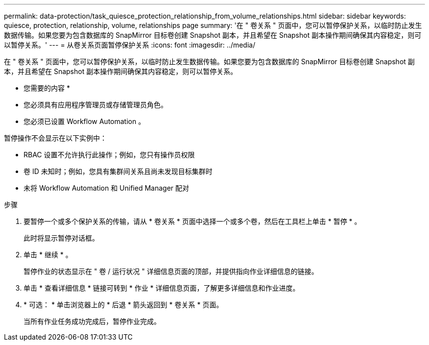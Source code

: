 ---
permalink: data-protection/task_quiesce_protection_relationship_from_volume_relationships.html 
sidebar: sidebar 
keywords: quiesce, protection, relationship, volume, relationships page 
summary: '在 " 卷关系 " 页面中，您可以暂停保护关系，以临时防止发生数据传输。如果您要为包含数据库的 SnapMirror 目标卷创建 Snapshot 副本，并且希望在 Snapshot 副本操作期间确保其内容稳定，则可以暂停关系。' 
---
= 从卷关系页面暂停保护关系
:icons: font
:imagesdir: ../media/


[role="lead"]
在 " 卷关系 " 页面中，您可以暂停保护关系，以临时防止发生数据传输。如果您要为包含数据库的 SnapMirror 目标卷创建 Snapshot 副本，并且希望在 Snapshot 副本操作期间确保其内容稳定，则可以暂停关系。

* 您需要的内容 *

* 您必须具有应用程序管理员或存储管理员角色。
* 您必须已设置 Workflow Automation 。


暂停操作不会显示在以下实例中：

* RBAC 设置不允许执行此操作；例如，您只有操作员权限
* 卷 ID 未知时；例如，您具有集群间关系且尚未发现目标集群时
* 未将 Workflow Automation 和 Unified Manager 配对


.步骤
. 要暂停一个或多个保护关系的传输，请从 * 卷关系 * 页面中选择一个或多个卷，然后在工具栏上单击 * 暂停 * 。
+
此时将显示暂停对话框。

. 单击 * 继续 * 。
+
暂停作业的状态显示在 " 卷 / 运行状况 " 详细信息页面的顶部，并提供指向作业详细信息的链接。

. 单击 * 查看详细信息 * 链接可转到 * 作业 * 详细信息页面，了解更多详细信息和作业进度。
. * 可选： * 单击浏览器上的 * 后退 * 箭头返回到 * 卷关系 * 页面。
+
当所有作业任务成功完成后，暂停作业完成。


